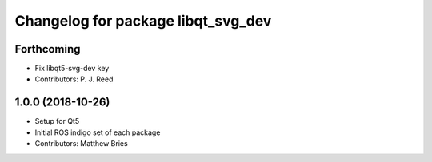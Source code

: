 ^^^^^^^^^^^^^^^^^^^^^^^^^^^^^^^^^^^
Changelog for package libqt_svg_dev
^^^^^^^^^^^^^^^^^^^^^^^^^^^^^^^^^^^

Forthcoming
-----------
* Fix libqt5-svg-dev key
* Contributors: P. J. Reed

1.0.0 (2018-10-26)
------------------
* Setup for Qt5
* Initial ROS indigo set of each package
* Contributors: Matthew Bries
